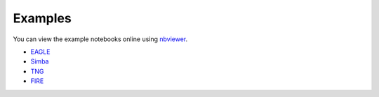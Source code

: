 Examples
========

You can view the example notebooks online using nbviewer_.

.. _nbviewer: https://nbviewer.jupyter.org/

- EAGLE_
- Simba_
- TNG_
- FIRE_

.. _EAGLE: https://nbviewer.jupyter.org/github/kyleaoman/martini/blob/main/examples/martini_eagle.ipynb
.. _Simba: https://nbviewer.jupyter.org/github/kyleaoman/martini/blob/main/examples/martini_simba.ipynb
.. _TNG: https://nbviewer.jupyter.org/github/kyleaoman/martini/blob/main/examples/martini_TNG.ipynb
.. _FIRE: https://nbviewer.jupyter.org/github/kyleaoman/martini/blob/main/examples/martini_fire. ipynb
